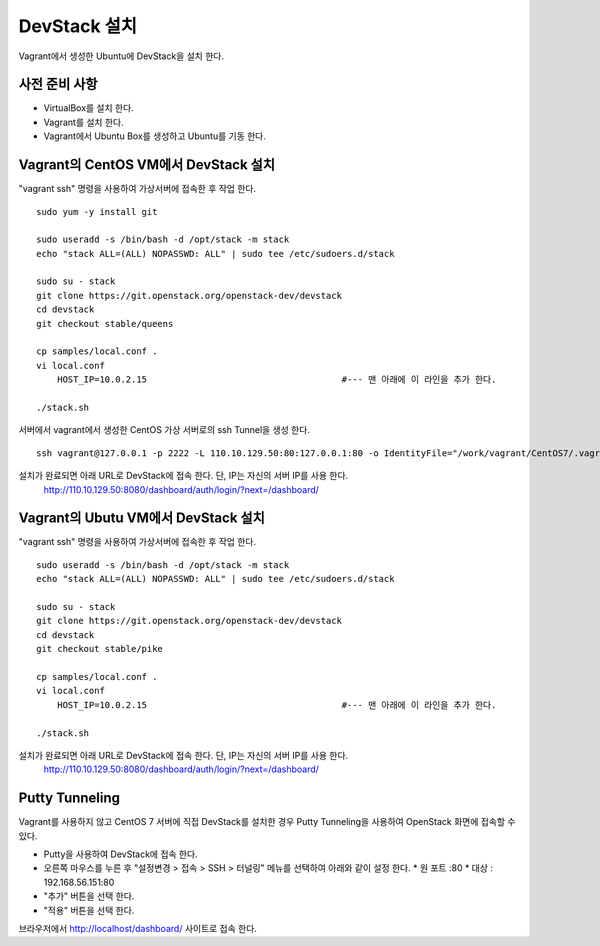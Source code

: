 +++++++++++++
DevStack 설치
+++++++++++++

Vagrant에서 생성한 Ubuntu에 DevStack을 설치 한다.


==============
사전 준비 사항
==============

- VirtualBox를 설치 한다.
- Vagrant를 설치 한다.
- Vagrant에서 Ubuntu Box를 생성하고 Ubuntu를 기동 한다.


=====================================
Vagrant의 CentOS VM에서 DevStack 설치
=====================================

"vagrant ssh" 명령을 사용하여 가상서버에 접속한 후 작업 한다.

::
 
 sudo yum -y install git
 
 sudo useradd -s /bin/bash -d /opt/stack -m stack
 echo "stack ALL=(ALL) NOPASSWD: ALL" | sudo tee /etc/sudoers.d/stack
 
 sudo su - stack
 git clone https://git.openstack.org/openstack-dev/devstack
 cd devstack
 git checkout stable/queens
 
 cp samples/local.conf .
 vi local.conf
     HOST_IP=10.0.2.15                                     #--- 맨 아래에 이 라인을 추가 한다.
 
 ./stack.sh


서버에서 vagrant에서 생성한 CentOS 가상 서버로의 ssh Tunnel을 생성 한다.

::
 
 ssh vagrant@127.0.0.1 -p 2222 -L 110.10.129.50:80:127.0.0.1:80 -o IdentityFile="/work/vagrant/CentOS7/.vagrant/machines/default/virtualbox/private_key"

설치가 완료되면 아래 URL로 DevStack에 접속 한다. 단, IP는 자신의 서버 IP를 사용 한다.
 http://110.10.129.50:8080/dashboard/auth/login/?next=/dashboard/


====================================
Vagrant의 Ubutu VM에서 DevStack 설치
====================================

"vagrant ssh" 명령을 사용하여 가상서버에 접속한 후 작업 한다.

::

 sudo useradd -s /bin/bash -d /opt/stack -m stack
 echo "stack ALL=(ALL) NOPASSWD: ALL" | sudo tee /etc/sudoers.d/stack

 sudo su - stack
 git clone https://git.openstack.org/openstack-dev/devstack
 cd devstack
 git checkout stable/pike

 cp samples/local.conf .
 vi local.conf
     HOST_IP=10.0.2.15                                     #--- 맨 아래에 이 라인을 추가 한다.

 ./stack.sh

설치가 완료되면 아래 URL로 DevStack에 접속 한다. 단, IP는 자신의 서버 IP를 사용 한다.
 http://110.10.129.50:8080/dashboard/auth/login/?next=/dashboard/


===============
Putty Tunneling
===============

Vagrant를 사용하지 않고 CentOS 7 서버에 직접 DevStack를 설치한 경우 Putty Tunneling을 사용하여 OpenStack 화면에 접속할 수 있다.

* Putty을 사용하여 DevStack에 접속 한다.
* 오른쪽 마우스를 누른 후 "설정변경 > 접속 > SSH > 터널링" 메뉴를 선택하여 아래와 같이 설정 한다.
  * 원 포트 :80
  * 대상 : 192.168.56.151:80
* "추가" 버튼을 선택 한다.
* "적용" 버튼을 선택 한다.

브라우저에서 http://localhost/dashboard/ 사이트로 접속 한다.

